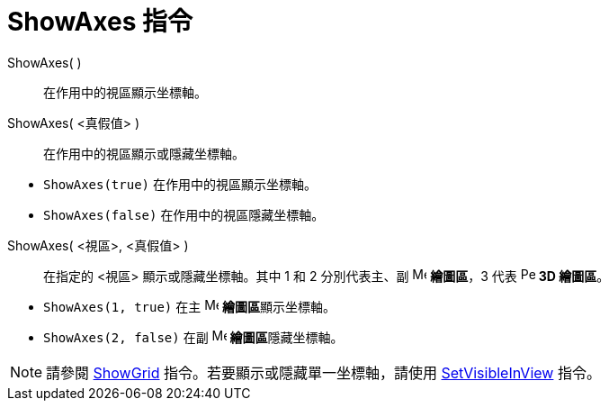 = ShowAxes 指令
ifdef::env-github[:imagesdir: /zh/modules/ROOT/assets/images]

ShowAxes( )::
  在作用中的視區顯示坐標軸。
ShowAxes( <真假值> )::
  在作用中的視區顯示或隱藏坐標軸。

[EXAMPLE]
====


* `++ShowAxes(true)++` 在作用中的視區顯示坐標軸。
* `++ShowAxes(false)++` 在作用中的視區隱藏坐標軸。

====

ShowAxes( <視區>, <真假值> )::
  在指定的 <視區> 顯示或隱藏坐標軸。其中 1 和 2 分別代表主、副 image:16px-Menu_view_graphics.svg.png[Menu view
  graphics.svg,width=16,height=16] *繪圖區*，3 代表 image:16px-Perspectives_algebra_3Dgraphics.svg.png[Perspectives
  algebra 3Dgraphics.svg,width=16,height=16] *3D 繪圖區*。

[EXAMPLE]
====


* `++ShowAxes(1, true)++` 在主 image:16px-Menu_view_graphics.svg.png[Menu view graphics.svg,width=16,height=16]
**繪圖區**顯示坐標軸。
* `++ShowAxes(2, false)++` 在副 image:16px-Menu_view_graphics2.svg.png[Menu view graphics2.svg,width=16,height=16]
**繪圖區**隱藏坐標軸。

====

[NOTE]
====
請參閱 xref:/commands/ShowGrid.adoc[ShowGrid] 指令。若要顯示或隱藏單一坐標軸，請使用
xref:/commands/SetVisibleInView.adoc[SetVisibleInView] 指令。

====
